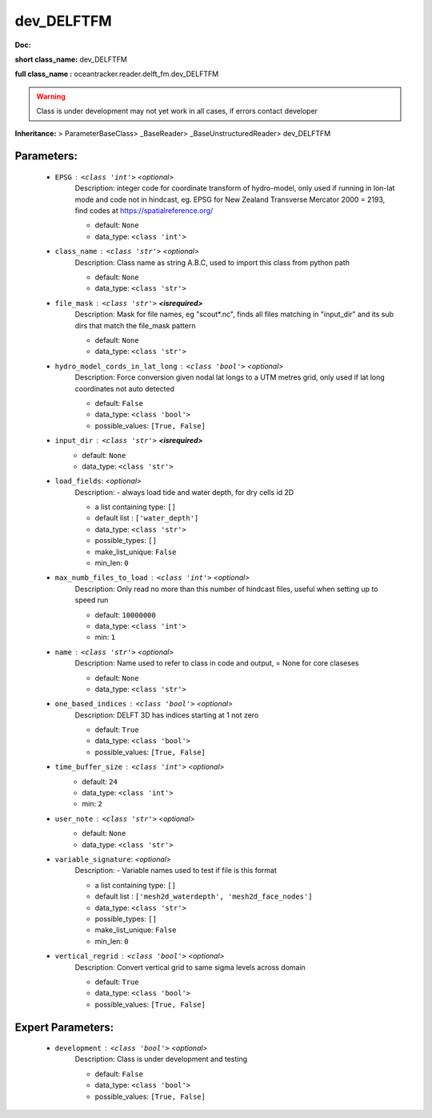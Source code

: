 ############
dev_DELFTFM
############

**Doc:** 

**short class_name:** dev_DELFTFM

**full class_name :** oceantracker.reader.delft_fm.dev_DELFTFM


.. warning::

	Class is under development may not yet work in all cases, if errors contact developer



**Inheritance:** > ParameterBaseClass> _BaseReader> _BaseUnstructuredReader> dev_DELFTFM


Parameters:
************

	* ``EPSG`` :   ``<class 'int'>``   *<optional>*
		Description: integer code for coordinate transform of hydro-model, only used if running in  lon-lat mode and code not in hindcast, eg. EPSG for New Zealand Transverse Mercator 2000 = 2193, find codes at https://spatialreference.org/

		- default: ``None``
		- data_type: ``<class 'int'>``

	* ``class_name`` :   ``<class 'str'>``   *<optional>*
		Description: Class name as string A.B.C, used to import this class from python path

		- default: ``None``
		- data_type: ``<class 'str'>``

	* ``file_mask`` :   ``<class 'str'>`` **<isrequired>**
		Description: Mask for file names, eg "scout*.nc", finds all files matching in  "input_dir" and its sub dirs that match the file_mask pattern

		- default: ``None``
		- data_type: ``<class 'str'>``

	* ``hydro_model_cords_in_lat_long`` :   ``<class 'bool'>``   *<optional>*
		Description: Force conversion given nodal lat longs to a UTM metres grid, only used if lat long coordinates not auto detected

		- default: ``False``
		- data_type: ``<class 'bool'>``
		- possible_values: ``[True, False]``

	* ``input_dir`` :   ``<class 'str'>`` **<isrequired>**
		- default: ``None``
		- data_type: ``<class 'str'>``

	* ``load_fields``:  *<optional>*
		Description: - always load tide and water depth, for dry cells id 2D

		- a list containing type:  ``[]``
		- default list : ``['water_depth']``
		- data_type: ``<class 'str'>``
		- possible_types: ``[]``
		- make_list_unique: ``False``
		- min_len: ``0``

	* ``max_numb_files_to_load`` :   ``<class 'int'>``   *<optional>*
		Description: Only read no more than this number of hindcast files, useful when setting up to speed run

		- default: ``10000000``
		- data_type: ``<class 'int'>``
		- min: ``1``

	* ``name`` :   ``<class 'str'>``   *<optional>*
		Description: Name used to refer to class in code and output, = None for core claseses

		- default: ``None``
		- data_type: ``<class 'str'>``

	* ``one_based_indices`` :   ``<class 'bool'>``   *<optional>*
		Description: DELFT 3D has indices starting at 1 not zero

		- default: ``True``
		- data_type: ``<class 'bool'>``
		- possible_values: ``[True, False]``

	* ``time_buffer_size`` :   ``<class 'int'>``   *<optional>*
		- default: ``24``
		- data_type: ``<class 'int'>``
		- min: ``2``

	* ``user_note`` :   ``<class 'str'>``   *<optional>*
		- default: ``None``
		- data_type: ``<class 'str'>``

	* ``variable_signature``:  *<optional>*
		Description: - Variable names used to test if file is this format

		- a list containing type:  ``[]``
		- default list : ``['mesh2d_waterdepth', 'mesh2d_face_nodes']``
		- data_type: ``<class 'str'>``
		- possible_types: ``[]``
		- make_list_unique: ``False``
		- min_len: ``0``

	* ``vertical_regrid`` :   ``<class 'bool'>``   *<optional>*
		Description: Convert vertical grid to same sigma levels across domain

		- default: ``True``
		- data_type: ``<class 'bool'>``
		- possible_values: ``[True, False]``



Expert Parameters:
*******************

	* ``development`` :   ``<class 'bool'>``   *<optional>*
		Description: Class is under development and testing

		- default: ``False``
		- data_type: ``<class 'bool'>``
		- possible_values: ``[True, False]``


